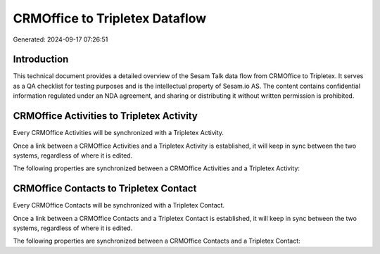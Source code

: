 ===============================
CRMOffice to Tripletex Dataflow
===============================

Generated: 2024-09-17 07:26:51

Introduction
------------

This technical document provides a detailed overview of the Sesam Talk data flow from CRMOffice to Tripletex. It serves as a QA checklist for testing purposes and is the intellectual property of Sesam.io AS. The content contains confidential information regulated under an NDA agreement, and sharing or distributing it without written permission is prohibited.

CRMOffice Activities to Tripletex Activity
------------------------------------------
Every CRMOffice Activities will be synchronized with a Tripletex Activity.

Once a link between a CRMOffice Activities and a Tripletex Activity is established, it will keep in sync between the two systems, regardless of where it is edited.

The following properties are synchronized between a CRMOffice Activities and a Tripletex Activity:

.. list-table::
   :header-rows: 1

   * - CRMOffice Activities Property
     - Tripletex Activity Property
     - Tripletex Data Type


CRMOffice Contacts to Tripletex Contact
---------------------------------------
Every CRMOffice Contacts will be synchronized with a Tripletex Contact.

Once a link between a CRMOffice Contacts and a Tripletex Contact is established, it will keep in sync between the two systems, regardless of where it is edited.

The following properties are synchronized between a CRMOffice Contacts and a Tripletex Contact:

.. list-table::
   :header-rows: 1

   * - CRMOffice Contacts Property
     - Tripletex Contact Property
     - Tripletex Data Type

